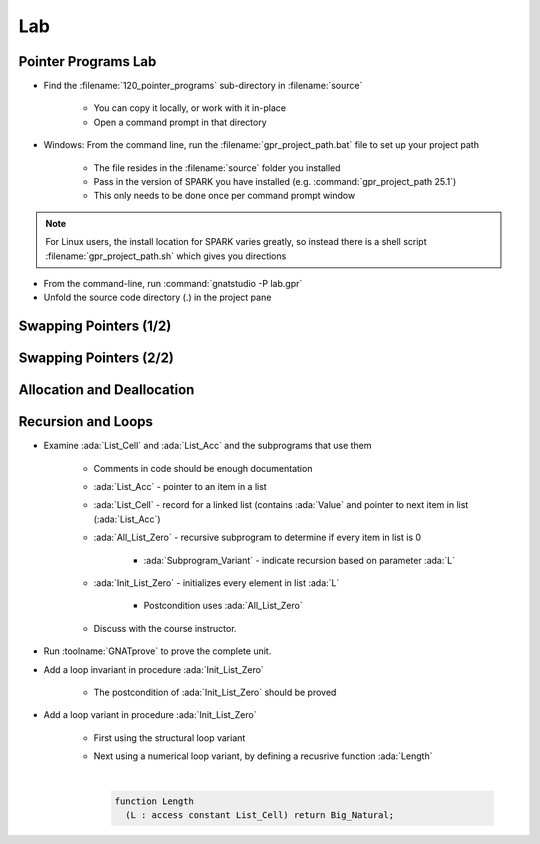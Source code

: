 =====
Lab
=====

----------------------
Pointer Programs Lab
----------------------

- Find the :filename:`120_pointer_programs` sub-directory in :filename:`source`

   + You can copy it locally, or work with it in-place
   + Open a command prompt in that directory

- Windows: From the command line, run the :filename:`gpr_project_path.bat` file to set up your project path

   + The file resides in the :filename:`source` folder you installed
   + Pass in the version of SPARK you have installed (e.g. :command:`gpr_project_path 25.1`)
   + This only needs to be done once per command prompt window

.. note::

   For Linux users, the install location for SPARK varies greatly, so instead there is
   a shell script :filename:`gpr_project_path.sh` which gives you directions

- From the command-line, run :command:`gnatstudio -P lab.gpr`

- Unfold the source code directory (.) in the project pane

-------------------------
Swapping Pointers (1/2)
-------------------------

.. container:: animate 1-

   - Find and open the files :filename:`pointers.ads` and :filename:`pointers.adb` in :toolname:`GNAT Studio`

      - Run :menu:`SPARK` |rightarrow| :menu:`Examine File`

.. container:: animate 2-

   :color-red:`pointers.ads:11:14: error: return from "Swap_Ptr" with moved value for "X"`

   :color-red:`pointers.adb:16:1: error: object was moved at pointers.adb:16 [E0010]`

   :color-red:`pointers.ads:11:14: error: launch "gnatprove --explain=E0010" for more information`

   - Run the suggested :toolname:`GNATprove` command to see what help is available

   - Fix the ownership error in :ada:`Swap_Ptr`

.. container:: animate 3-

   Hint: The code actually has a bug, which is what is causing the error

.. container:: animate 4-

   .. code:: Ada

      procedure Swap_Ptr (X, Y : in out not null Int_Acc) is
         Tmp : Int_Acc := X;
      begin
         X := Y;
         Y := Tmp;
      end Swap_Ptr;

-------------------------
Swapping Pointers (2/2)
-------------------------

.. container:: animate 1-

   - Add postconditions to procedures :ada:`Swap` and :ada:`Swap_Ptr`
   - Run :menu:`SPARK` |rightarrow| :menu:`Prove Subprogram` for each of these subprograms

     -  Select :menu:`Report checks proved` option to verify postconditions proved

.. container:: animate 2-

   *Hint: you cannot compare pointers in SPARK*

.. container:: animate 3-

   .. code:: Ada

      procedure Swap (X, Y : not null Int_Acc)
        with Post => X.all = Y.all'Old and then Y.all = X.all'Old;

      procedure Swap_Ptr (X, Y : in out not null Int_Acc)
        with Post => X.all = Y.all'Old and then Y.all = X.all'Old;

-----------------------------
Allocation and Deallocation
-----------------------------

.. container:: animate 1-

   - Run :menu:`SPARK` |rightarrow| :menu:`Prove Subprogram` for :ada:`Realloc`

      + Select :menu:`Report checks proved` option to show all proofs
      + Understand the memory leak message and fix it.

.. container:: animate 2-

   *Hint: you need to add a postcondition to* :ada:`Dealloc` *so the prover*
   *knows that you are not overwriting a pointer*

.. container:: animate 3-

   .. code:: Ada

      procedure Dealloc (X : in out Int_Acc)
      with Depends => (X => null, null => X),
           Post => X = null;

   *Note the message verifying no memory leak*

   :color-red:`pointers.adb:29:9: info: absence of resource or memory leak proved`

---------------------
Recursion and Loops
---------------------

- Examine :ada:`List_Cell` and :ada:`List_Acc` and the subprograms that use them

   - Comments in code should be enough documentation

   - :ada:`List_Acc` - pointer to an item in a list
   - :ada:`List_Cell` - record for a linked list (contains :ada:`Value` and pointer
     to next item in list (:ada:`List_Acc`)
   - :ada:`All_List_Zero` - recursive subprogram to determine if every item in list is 0

      - :ada:`Subprogram_Variant` - indicate recursion based on parameter :ada:`L`

   - :ada:`Init_List_Zero` - initializes every element in list :ada:`L`

      - Postcondition uses :ada:`All_List_Zero` 

   + Discuss with the course instructor.

- Run :toolname:`GNATprove` to prove the complete unit.

- Add a loop invariant in procedure :ada:`Init_List_Zero`

   + The postcondition of :ada:`Init_List_Zero` should be proved

- Add a loop variant in procedure :ada:`Init_List_Zero`

   + First using the structural loop variant
   + Next using a numerical loop variant, by defining a recusrive function
     :ada:`Length`

     |

     .. code:: Ada

        function Length
          (L : access constant List_Cell) return Big_Natural;
